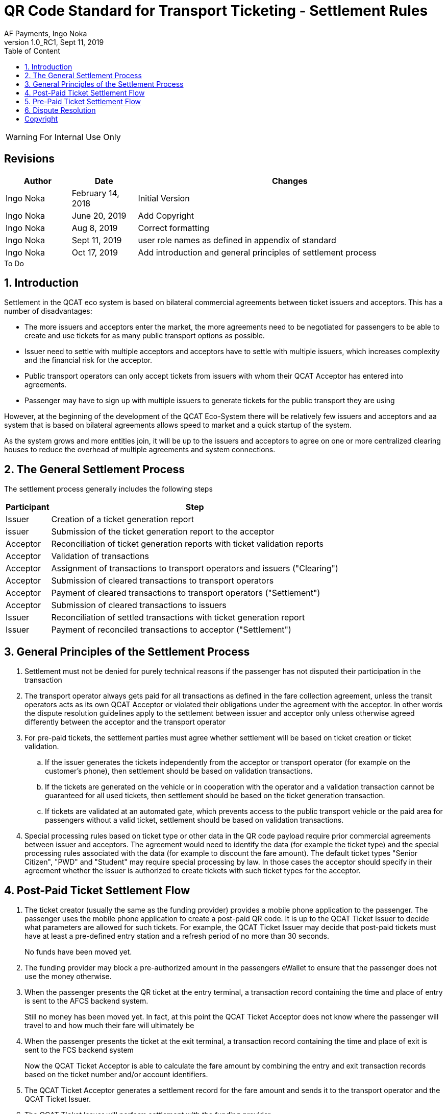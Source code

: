 :internal:
:classification-label: For External Distribution
ifdef::internal[]
:classification-label: For Internal Use Only
endif::[]
= QR Code Standard for Transport Ticketing - Settlement Rules
:author: AF Payments, Ingo Noka
:revnumber: 1.0_RC1
:revdate: Sept 11, 2019
:doctype: article
:title-page:
:encoding:  utf-8
:lang:      en
:toc:       left
:toclevels: 4
:toc-title: Table of Content
:sectnums:
:last-update-label:
:nofooter!:
:media:     print
:icons:  font
:pagenums:
// Images directory
:imagesdir: images/
:numbered:
:toc: left
:xrefstyle: full
ifdef::backend-pdf[]
:stem: latexmath
//:title-logo-image: image:beep_logo.png[pdfwidth=40%,width=40%,align=right]
endif::[]

ifdef::internal[]
[WARNING]
====
{classification-label}
====
endif::[]

ifndef::internal[]
[NOTE]
====
{classification-label}
====
endif::[]

ifdef::internal[]
:!numbered:
[discrete]
== Revisions
[cols="15%,15%,70%", stripes=none]
|====
|Author|Date|Changes

.1+|Ingo Noka .1+| February 14, 2018
| Initial Version

.1+|Ingo Noka .1+| June 20, 2019
|Add Copyright

.1+|Ingo Noka .1+| Aug 8, 2019
| Correct formatting

.1+|Ingo Noka .1+| Sept 11, 2019
| user role names as defined in appendix of standard

.1+|Ingo Noka .1+| Oct 17, 2019
|Add introduction and general principles of settlement process

|====

.To Do
****

****


endif::[]

:numbered:

== Introduction

Settlement in the QCAT eco system is based on bilateral commercial agreements between ticket issuers and acceptors. This has a number of disadvantages:

- The more issuers and acceptors enter the market, the more agreements need to be negotiated for passengers to be able to create and use tickets for as many public transport options as possible.
- Issuer need to settle with multiple acceptors and acceptors have to settle with multiple issuers, which increases complexity and the financial risk for the acceptor.
- Public transport operators can only accept tickets from issuers with whom their QCAT Acceptor has entered into agreements.
- Passenger may have to sign up with multiple issuers to generate tickets for the public transport they are using

However, at the beginning of the development of the QCAT Eco-System there will be relatively few issuers and acceptors and aa system that is based on bilateral agreements allows speed to market and a quick startup of the system.

As the system grows and more entities join, it will be up to the issuers and acceptors to agree on one or more centralized clearing houses to reduce the overhead of multiple agreements and system connections.

== The General Settlement Process

The settlement process generally includes the following steps

[%autowidth]
|===
|Participant|Step

|Issuer|Creation of a ticket generation report
|issuer|Submission of the ticket generation report to the acceptor
|Acceptor|Reconciliation of ticket generation reports with ticket validation reports
|Acceptor|Validation of transactions
|Acceptor|Assignment of transactions to transport operators and issuers ("Clearing")
|Acceptor|Submission of cleared transactions to transport operators
|Acceptor|Payment of cleared transactions to transport operators ("Settlement")
|Acceptor|Submission of cleared transactions to issuers
|Issuer|Reconciliation of settled transactions with ticket generation report
|Issuer|Payment of reconciled transactions to acceptor ("Settlement")
|===

== General Principles of the Settlement Process

. Settlement must not be denied for purely technical reasons if the passenger has not disputed their participation in the transaction
. The transport operator always gets paid for all transactions as defined in the fare collection agreement, unless the transit operators acts as its own QCAT Acceptor or violated their obligations under the agreement with the acceptor.  In other words the dispute resolution guidelines apply to the settlement between issuer and acceptor only unless otherwise agreed differently between the acceptor and the transport operator
. For pre-paid tickets, the settlement parties must agree whether settlement will be based on ticket creation or ticket validation.
.. If the issuer generates the tickets independently from the acceptor or transport operator (for example on the customer's phone), then settlement should be based on validation transactions.
.. If the tickets are generated on the vehicle or in cooperation with the operator and a validation transaction cannot be guaranteed for all used tickets, then settlement should be based on the ticket generation transaction.
.. If tickets are validated at an automated gate, which prevents access to the public transport vehicle or the paid area for passengers without a valid ticket, settlement should be based on validation transactions.
. Special processing rules based on ticket type or other data in the QR code payload require prior commercial agreements between issuer and acceptors. The agreement would need to identify the data (for example the ticket type) and the special processing rules associated with the data (for example to discount the fare amount). The default ticket types "Senior Citizen", "PWD" and "Student" may require special processing by law.  In those cases the acceptor should specify in their agreement whether the issuer is authorized to create tickets with such ticket types for the acceptor.

== Post-Paid Ticket Settlement Flow

. The ticket creator (usually the same as the funding provider) provides a mobile phone application to the passenger.  The passenger uses the mobile phone application to create a post-paid QR code.  It is up to the QCAT Ticket Issuer to decide what parameters are allowed for such tickets.  For example, the QCAT Ticket Issuer may decide that post-paid tickets must have at least a pre-defined entry station and a refresh period of no more than 30 seconds.
+
====
No funds have been moved yet.
====

. The funding provider may block a pre-authorized amount in the passengers eWallet to ensure that the passenger does not use the money otherwise.

. When the passenger presents the QR ticket at the entry terminal, a transaction record containing the time and place of entry is sent to the AFCS backend system.
+
====
Still no money has been moved yet. In fact, at this point the QCAT Ticket Acceptor does not know where the passenger will travel to and how much their fare will ultimately be

====

. When the passenger presents the ticket at the exit terminal, a transaction record containing the time and place of exit is sent to the FCS backend system
+
====
Now the QCAT Ticket Acceptor is able to calculate the fare amount by combining the entry and exit transaction records based on the ticket number and/or account identifiers.
====

. The QCAT Ticket Acceptor generates a settlement record for the fare amount and sends it to the transport operator and the QCAT Ticket Issuer.

. The QCAT Ticket Issuer will perform settlement with the funding provider.
+
====
At this point the fare amount is with the QCAT Ticket Issuer.
====

. The QCAT Ticket Issuer then performs settlement with the QCAT Ticket Acceptor.
+
====
The funds are not with the QCAT Ticket Acceptor.
====

. The QCAT Ticket Acceptor settles the fare with the transport operator.
+
====
The funds have now arrived at their final destination.  The transfer of money from the passenger to the transport operator is complete.
====


== Pre-Paid Ticket Settlement Flow

. The ticket creator/seller collects payment from the passenger before creating and issuing the ticket.  The mode of payment is outside the QR code ticketing specification.  The passenger may pay by cash, payment card, e-Wallet etc.
+
====
At this point the money has moved from the passenger to the ticket creator/seller.  There is no settlement liability for the ticket creator/seller yet.
====

. The passenger uses the ticket to enter the paid area of a transport service operation.  The entry terminal validates, stores and forwards the data from the ticket to the QCAT Ticket Acceptor's backend system.
+
====
At this point no money has moved yet.  However,

* as soon as the ticket has been validated and the passenger has entered the paid area, the  ticket creator/seller has an obligation to pay the ticket price to the QCAT Ticket Acceptor, and
* the QCAT Ticket Acceptor has an obligation to pay the ticket price to the transport operator.
====

. The QCAT Ticket Acceptor creates a transaction for each ticket that has been validated successfully. The transaction is then transformed into a settlement record for the Transport Operator and the Ticket Creator/Seller.
+
====
At this point, the Transport Operator and the Ticket Creator/Seller perform reconciliation to ensure that the settlement transactions are accurate and complete.
====

. The QCAT Ticket Acceptor then deposits the settlement funds with the Transport Operators.  The ticket creator/seller deposits the settlement funds with the QCAT Ticket Acceptor.
+
====
At this point the Transport Operator has been paid and the settlement process is complete.
====

== Dispute Resolution

Regardless of the liability defined in the dispute resolution rules, the QCAT Ticket Issuer should not withhold funds if the passenger has paid for the ticket and does not dispute that they have used the ticket.

[cols="20,60,20"]
|====
|Dispute|Description|Liability

|Fraudulently created valid ticket|A valid ticket was created without the authorization of the QCAT Ticket Issuer, either due to a technical error or a security breach|QCAT Ticket Issuer
|Duplicate ticket (with Boarding Station)|A ticket was used more than once.  Potentially the ticket was copied. This dispute rule only applies to tickets with a defined Boarding Station.  The assumption is that because of timing and networking restrictions, the QCAT Ticket Acceptor is only able to prevent fraudulent use of duplicate tickets within the same station or vehicle.|QCAT Ticket Acceptor
|Duplicate ticket (without Boarding Station)|A ticket was used more than once.  Potentially the ticket was copied.|QCAT Ticket Issuer
|Expired ticket|The ticket was expired at the time of the transaction. The time of transaction is determined by the validation terminal.  The QCAT Ticket Issuer may dispute the accuracy of the terminal timestamp.|QCAT Ticket Acceptor
|Ticket not refreshed|The ticket exceeded the refresh period at the time of the transaction|QCAT Ticket Acceptor
|Different Boarding Station|The ticket was accepted at a station different from the station indicated in the ticket.|QCAT Ticket Acceptor
|Different Destination Station|The passenger alighted at a different station than the destination station indicated in the ticket. If the actual fare is lower than the face value of the ticket, it is at the discretion of the QCAT Ticket Acceptor to refund the QCAT Ticket Issuer or the passenger. If the refund is given to the passenger directly, only the actual fare shall be settled with the Transport Operator and the QCAT Ticket Issuer. |QCAT Ticket Acceptor (only for the difference between ticket prices and actual fare).
|Wrong route or vehicle number|The ticket was used on the wrong vehicle or for a different route. The QCAT Ticket Acceptor must pay the actual fare for the route and vehicle to the Transport Operator.  The QCAT Ticket Issuer has to pay the face value of the ticket, or the actual fare if it is lower than the face value of the ticket. If possible the QCAT Ticket Issuer should attempt to get the difference between actual fare and ticket face value from the passenger and settle the actual fare with the QCAT Ticket Acceptor.|QCAT Ticket Acceptor
|Validity Domain or PTO list incorrect|The ticket was accepted by a Transport Operator that is not included in the validity domain or the list of transport operator IDs.|QCAT Ticket Acceptor
|Invalid signature|The ticket signature is incorrect or no signature is included|QCAT Ticket Acceptor
|Revoked Signature Key Certificate|For transaction signatures that use a PKI scheme for signature creation and validation, the public key assigned to the ticket creator was revoked at the time of transaction.  The QCAT Ticket Acceptor must define a grace period between revocation and the revocation list update on the validation terminal.|QCAT Ticket Issuer if transaction time is within the grace period.  The QCAT Ticket Acceptor otherwise.
|====

:numbered!:
== Copyright
Copyright © 2018 by AF Payments Inc

This work is licensed under the Creative Commons Attribution-NonCommercial-NoDerivatives 4.0 International License. To view a copy of this license, visit http://creativecommons.org/licenses/by-nc-nd/4.0/ or send a letter to Creative Commons, PO Box 1866, Mountain View, CA 94042, USA.

All rights reserved. This specification or any portion thereof may not be reproduced or used in any manner whatsoever without the express written permission of the Copyright owner.

The Specifications are provided “AS IS” without warranties of any kind, and AF Payments Inc. neither assumes nor accepts any liability for any errors or omissions contained in these Specifications. AF PAYMENTS INC DISCLAIMS ALL REPRESENTATIONS AND WARRANTIES, EXPRESS OR IMPLIED, INCLUDING WITHOUT LIMITATION IMPLIED WARRANTIES OF MERCHANTABILITY, FITNESS FOR A PARTICULAR PURPOSE, TITLE AND NON- INFRINGEMENT, AS TO THESE SPECIFICATIONS.

AF Payments Inc makes no representations or warranties with respect to intellectual property rights of any third parties in or in relation to the Specifications. AF Payments Inc. undertakes no responsibility to determine whether any implementation of the Specifications may violate, infringe, or otherwise exercise the patent, copyright, trademark, trade secret, know-how, or other intellectual property rights of third parties, and thus any person who implements any part of the Specifications should consult an intellectual property attorney before any such implementation.

Without limiting the foregoing, the Specifications may provide for the use of public key encryption and other technology, which may be the subject matter of patents in several countries. Any party seeking to implement these Specifications is solely responsible for determining whether its activities require a license to any such technology, including for patents on public key encryption technology. AF Payments Inc. shall not be liable under any theory for any party’s infringement of any intellectual property rights in connection with the Specifications.

QR Code is a registered trademark of DENSO WAVE.
